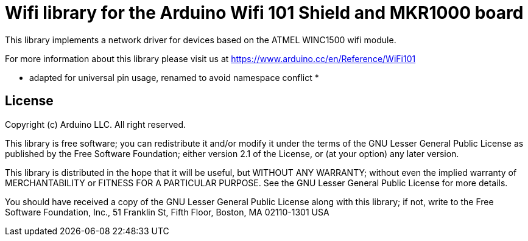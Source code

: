 = Wifi library for the Arduino Wifi 101 Shield and MKR1000 board =

This library implements a network driver for devices based
on the ATMEL WINC1500 wifi module.

For more information about this library please visit us at
https://www.arduino.cc/en/Reference/WiFi101

* adapted for universal pin usage, renamed to avoid namespace conflict *

== License ==

Copyright (c) Arduino LLC. All right reserved.

This library is free software; you can redistribute it and/or
modify it under the terms of the GNU Lesser General Public
License as published by the Free Software Foundation; either
version 2.1 of the License, or (at your option) any later version.

This library is distributed in the hope that it will be useful,
but WITHOUT ANY WARRANTY; without even the implied warranty of
MERCHANTABILITY or FITNESS FOR A PARTICULAR PURPOSE. See the GNU
Lesser General Public License for more details.

You should have received a copy of the GNU Lesser General Public
License along with this library; if not, write to the Free Software
Foundation, Inc., 51 Franklin St, Fifth Floor, Boston, MA 02110-1301 USA
